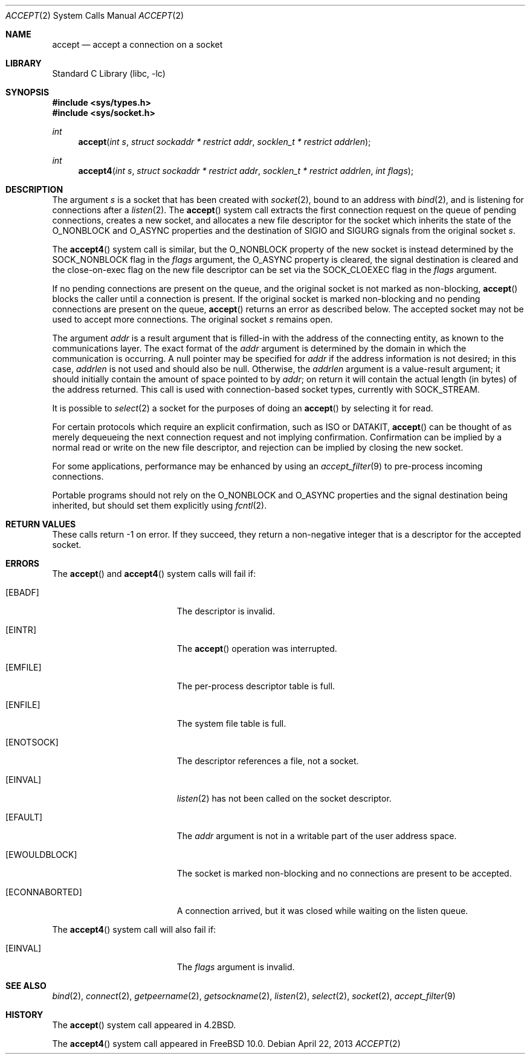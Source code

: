 .\" Copyright (c) 1983, 1990, 1991, 1993
.\"	The Regents of the University of California.  All rights reserved.
.\"
.\" Redistribution and use in source and binary forms, with or without
.\" modification, are permitted provided that the following conditions
.\" are met:
.\" 1. Redistributions of source code must retain the above copyright
.\"    notice, this list of conditions and the following disclaimer.
.\" 2. Redistributions in binary form must reproduce the above copyright
.\"    notice, this list of conditions and the following disclaimer in the
.\"    documentation and/or other materials provided with the distribution.
.\" 4. Neither the name of the University nor the names of its contributors
.\"    may be used to endorse or promote products derived from this software
.\"    without specific prior written permission.
.\"
.\" THIS SOFTWARE IS PROVIDED BY THE REGENTS AND CONTRIBUTORS ``AS IS'' AND
.\" ANY EXPRESS OR IMPLIED WARRANTIES, INCLUDING, BUT NOT LIMITED TO, THE
.\" IMPLIED WARRANTIES OF MERCHANTABILITY AND FITNESS FOR A PARTICULAR PURPOSE
.\" ARE DISCLAIMED.  IN NO EVENT SHALL THE REGENTS OR CONTRIBUTORS BE LIABLE
.\" FOR ANY DIRECT, INDIRECT, INCIDENTAL, SPECIAL, EXEMPLARY, OR CONSEQUENTIAL
.\" DAMAGES (INCLUDING, BUT NOT LIMITED TO, PROCUREMENT OF SUBSTITUTE GOODS
.\" OR SERVICES; LOSS OF USE, DATA, OR PROFITS; OR BUSINESS INTERRUPTION)
.\" HOWEVER CAUSED AND ON ANY THEORY OF LIABILITY, WHETHER IN CONTRACT, STRICT
.\" LIABILITY, OR TORT (INCLUDING NEGLIGENCE OR OTHERWISE) ARISING IN ANY WAY
.\" OUT OF THE USE OF THIS SOFTWARE, EVEN IF ADVISED OF THE POSSIBILITY OF
.\" SUCH DAMAGE.
.\"
.\"     @(#)accept.2	8.2 (Berkeley) 12/11/93
.\" $FreeBSD$
.\"
.Dd April 22, 2013
.Dt ACCEPT 2
.Os
.Sh NAME
.Nm accept
.Nd accept a connection on a socket
.Sh LIBRARY
.Lb libc
.Sh SYNOPSIS
.In sys/types.h
.In sys/socket.h
.Ft int
.Fn accept "int s" "struct sockaddr * restrict addr" "socklen_t * restrict addrlen"
.Ft int
.Fn accept4 "int s" "struct sockaddr * restrict addr" "socklen_t * restrict addrlen" "int flags"
.Sh DESCRIPTION
The argument
.Fa s
is a socket that has been created with
.Xr socket 2 ,
bound to an address with
.Xr bind 2 ,
and is listening for connections after a
.Xr listen 2 .
The
.Fn accept
system call extracts the first connection request on the
queue of pending connections, creates a new socket,
and allocates a new file descriptor for the socket which
inherits the state of the
.Dv O_NONBLOCK
and
.Dv O_ASYNC
properties and the destination of
.Dv SIGIO
and
.Dv SIGURG
signals from the original socket
.Fa s .
.Pp
The
.Fn accept4
system call is similar,
but the
.Dv O_NONBLOCK
property of the new socket is instead determined by the
.Dv SOCK_NONBLOCK
flag in the
.Fa flags
argument,
the
.Dv O_ASYNC
property is cleared,
the signal destination is cleared
and the close-on-exec flag on the new file descriptor can be set via the
.Dv SOCK_CLOEXEC
flag in the
.Fa flags
argument.
.Pp
If no pending connections are
present on the queue, and the original socket
is not marked as non-blocking,
.Fn accept
blocks the caller until a connection is present.
If the original socket
is marked non-blocking and no pending
connections are present on the queue,
.Fn accept
returns an error as described below.
The accepted socket
may not be used
to accept more connections.
The original socket
.Fa s
remains open.
.Pp
The argument
.Fa addr
is a result argument that is filled-in with
the address of the connecting entity,
as known to the communications layer.
The exact format of the
.Fa addr
argument is determined by the domain in which the communication
is occurring.
A null pointer may be specified for
.Fa addr
if the address information is not desired;
in this case,
.Fa addrlen
is not used and should also be null.
Otherwise, the
.Fa addrlen
argument
is a value-result argument; it should initially contain the
amount of space pointed to by
.Fa addr ;
on return it will contain the actual length (in bytes) of the
address returned.
This call
is used with connection-based socket types, currently with
.Dv SOCK_STREAM .
.Pp
It is possible to
.Xr select 2
a socket for the purposes of doing an
.Fn accept
by selecting it for read.
.Pp
For certain protocols which require an explicit confirmation,
such as
.Tn ISO
or
.Tn DATAKIT ,
.Fn accept
can be thought of
as merely dequeueing the next connection
request and not implying confirmation.
Confirmation can be implied by a normal read or write on the new
file descriptor, and rejection can be implied by closing the
new socket.
.Pp
For some applications, performance may be enhanced by using an
.Xr accept_filter 9
to pre-process incoming connections.
.Pp
Portable programs should not rely on the
.Dv O_NONBLOCK
and
.Dv O_ASYNC
properties and the signal destination being inherited,
but should set them explicitly using
.Xr fcntl 2 .
.Sh RETURN VALUES
These calls return \-1 on error.
If they succeed, they return a non-negative
integer that is a descriptor for the accepted socket.
.Sh ERRORS
The
.Fn accept
and
.Fn accept4
system calls will fail if:
.Bl -tag -width Er
.It Bq Er EBADF
The descriptor is invalid.
.It Bq Er EINTR
The
.Fn accept
operation was interrupted.
.It Bq Er EMFILE
The per-process descriptor table is full.
.It Bq Er ENFILE
The system file table is full.
.It Bq Er ENOTSOCK
The descriptor references a file, not a socket.
.It Bq Er EINVAL
.Xr listen 2
has not been called on the socket descriptor.
.It Bq Er EFAULT
The
.Fa addr
argument is not in a writable part of the
user address space.
.It Bq Er EWOULDBLOCK
The socket is marked non-blocking and no connections
are present to be accepted.
.It Bq Er ECONNABORTED
A connection arrived, but it was closed while waiting
on the listen queue.
.El
.Pp
The
.Fn accept4
system call will also fail if:
.Bl -tag -width Er
.It Bq Er EINVAL
The
.Fa flags
argument is invalid.
.El
.Sh SEE ALSO
.Xr bind 2 ,
.Xr connect 2 ,
.Xr getpeername 2 ,
.Xr getsockname 2 ,
.Xr listen 2 ,
.Xr select 2 ,
.Xr socket 2 ,
.Xr accept_filter 9
.Sh HISTORY
The
.Fn accept
system call appeared in
.Bx 4.2 .
.Pp
The
.Fn accept4
system call appeared in
.Fx 10.0 .
